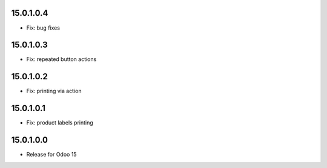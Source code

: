 15.0.1.0.4
-----------

- Fix: bug fixes

15.0.1.0.3
-----------

- Fix: repeated button actions

15.0.1.0.2
-----------

- Fix: printing via action

15.0.1.0.1
-----------

- Fix: product labels printing

15.0.1.0.0
-----------

- Release for Odoo 15
